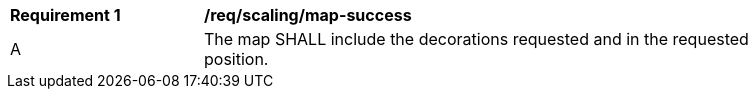 [[req_scaling_map-success]]
[width="90%",cols="2,6a"]
|===
^|*Requirement {counter:req-id}* |*/req/scaling/map-success*
^|A |The map SHALL include the decorations requested and in the requested position.
|===

